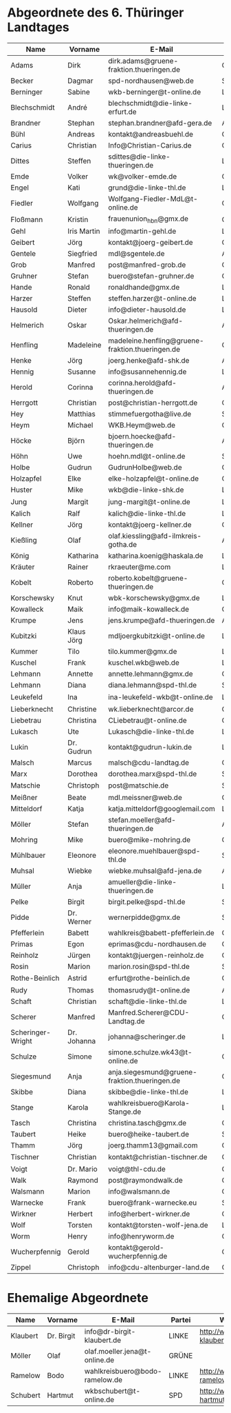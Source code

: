 * Abgeordnete des 6. Thüringer Landtages
| Name              | Vorname     | E-Mail                                           | Partei | Webseite                                                 | Twitter          |
|-------------------+-------------+--------------------------------------------------+--------+----------------------------------------------------------+------------------|
| Adams             | Dirk        | dirk.adams@gruene-fraktion.thueringen.de         | GRÜNE  | http://www.dirkadams.de/                                 | [[https://twitter.com/GruenerDirk][@GruenerDirk]]     |
| Becker            | Dagmar      | spd-nordhausen@web.de                            | SPD    | http://www.spd-nordhausen.de/                            | ---              |
| Berninger         | Sabine      | wkb-berninger@t-online.de                        | LINKE  | http://www.sabine-berninger.de/                          | [[https://twitter.com/BineB][@BineB]]           |
| Blechschmidt      | André       | blechschmidt@die-linke-erfurt.de                 | LINKE  | http://www.andre-blechschmidt.de/                        | ---              |
| Brandner          | Stephan     | stephan.brandner@afd-gera.de                     | AfD    | http://www.brandner-im-landtag.de/                       | ---              |
| Bühl              | Andreas     | kontakt@andreasbuehl.de                          | CDU    | http://www.andreasbuehl.de/                              | [[https://twitter.com/Buehlandreas][@Buehlandreas]]    |
| Carius            | Christian   | Info@Christian-Carius.de                         | CDU    | http://www.christian-carius.de/                          | ---              |
| Dittes            | Steffen     | sdittes@die-linke-thueringen.de                  | LINKE  | http://www.steffen-dittes.de/                            | [[https://twitter.com/St_Dittes][@St_Dittes]]       |
| Emde              | Volker      | wk@volker-emde.de                                | CDU    | http://www.volker-emde.de/                               | ---              |
| Engel             | Kati        | grund@die-linke-thl.de                           | LINKE  | http://www.kati-grund.de/                                | [[https://twitter.com/KatiGrund][@KatiGrund]]       |
| Fiedler           | Wolfgang    | Wolfgang-Fiedler-MdL@t-online.de                 | CDU    | ---                                                      | ---              |
| Floßmann          | Kristin     | frauenunion_hbn@gmx.de                           | CDU    | http://www.kristin-flossmann.de/                         | ---              |
| Gehl              | Iris Martin | info@martin-gehl.de                              | LINKE  | http://www.martin-gehl.de                                | ---              |
| Geibert           | Jörg        | kontakt@joerg-geibert.de                         | CDU    | http://www.joerg-geibert.de/                             | [[https://twitter.com/JGeibert][@JGeibert]]        |
| Gentele           | Siegfried   | mdl@sgentele.de                                  | AfD    |                                                          | ---              |
| Grob              | Manfred     | post@manfred-grob.de                             | CDU    | http://www.manfred-grob.de/                              | ---              |
| Gruhner           | Stefan      | buero@stefan-gruhner.de                          | CDU    | http://www.stefan-gruhner.de/                            | [[https://twitter.com/StefanGruhner][@StefanGruhner]]   |
| Hande             | Ronald      | ronaldhande@gmx.de                               | LINKE  | http://www.ronald-hande.de/                              | ---              |
| Harzer            | Steffen     | steffen.harzer@t-online.de                       | LINKE  | http://www.steffen-harzer.de/                            | [[https://twitter.com/Harzerkas][@Harzerkas]]       |
| Hausold           | Dieter      | info@dieter-hausold.de                           | LINKE  | http://www.dieter-hausold.de/                            | ---              |
| Helmerich         | Oskar       | Oskar.helmerich@afd-thueringen.de                | AfD    | http://www.rechtsanwalt-helmerich.de/                    | ---              |
| Henfling          | Madeleine   | madeleine.henfling@gruene-fraktion.thueringen.de | GRÜNE  | http://www.madeleine-henfling.de/                        | [[https://twitter.com/henfling_m][@henfling_m]]      |
| Henke             | Jörg        | joerg.henke@afd-shk.de                           | AfD    | http://afd-henke.de/                                     | ---              |
| Hennig            | Susanne     | info@susannehennig.de                            | LINKE  | http://www.susannehennig.de/                             | [[https://twitter.com/SusanneHennig][@SusanneHenning]]  |
| Herold            | Corinna     | corinna.herold@afd-thueringen.de                 | AfD    |                                                          | ---              |
| Herrgott          | Christian   | post@christian-herrgott.de                       | CDU    | http://www.christian-herrgott.de/                        | ---              |
| Hey               | Matthias    | stimmefuergotha@live.de                          | SPD    | http://www.matthias-hey.de/                              | ---              |
| Heym              | Michael     | WKB.Heym@web.de                                  | CDU    | ---                                                      | ---              |
| Höcke             | Björn       | bjoern.hoecke@afd-thueringen.de                  | AfD    | http://www.bjoern-hoecke.de/                             | ---              |
| Höhn              | Uwe         | hoehn.mdl@t-online.de                            | SPD    | http://spdnet.sozi.info/thueringen/hildburghausen/hoehn/ | ---              |
| Holbe             | Gudrun      | GudrunHolbe@web.de                               | CDU    | http://www.gudrun-holbe.de/                              | ---              |
| Holzapfel         | Elke        | elke-holzapfel@t-online.de                       | CDU    | http://www.elke-holzapfel.de/                            | ---              |
| Huster            | Mike        | wkb@die-linke-shk.de                             | LINKE  | http://www.mike-huster.de/                               | ---              |
| Jung              | Margit      | jung-margit@t-online.de                          | LINKE  | http://www.margit-jung.de/                               | [[https://twitter.com/jung_margit][@jung_margit]]     |
| Kalich            | Ralf        | kalich@die-linke-thl.de                          | LINKE  | http://www.ralfkalich.de/                                | [[https://twitter.com/RalfKalich][@RalfKalich]]      |
| Kellner           | Jörg        | kontakt@joerg-kellner.de                         | CDU    | http://www.joerg-kellner.de/                             | ---              |
| Kießling          | Olaf        | olaf.kiessling@afd-ilmkreis-gotha.de             | AfD    | http://olaf-kiessling.afd-thl.de/                        | ---              |
| König             | Katharina   | katharina.koenig@haskala.de                      | LINKE  | http://www.haskala.de/                                   | [[https://twitter.com/KatharinaKoenig][@KatharinaKoenig]] |
| Kräuter           | Rainer      | rkraeuter@me.com                                 | LINKE  | http://www.rainer-kraeuter.de/                           | [[https://twitter.com/Rainerkraeuter][@Rainerkraeuter]]  |
| Kobelt            | Roberto     | roberto.kobelt@gruene-thueringen.de              | GRÜNE  | http://robertokobelt.de/                                 | ---              |
| Korschewsky       | Knut        | wbk-korschewsky@gmx.de                           | LINKE  | http://www.korschewsky.de/                               | [[https://twitter.com/KKorschewsky][@KKorschewsky]]    |
| Kowalleck         | Maik        | info@maik-kowalleck.de                           | CDU    | http://www.maik-kowalleck.de/                            | ---              |
| Krumpe            | Jens        | jens.krumpe@afd-thueringen.de                    | AfD    | ---                                                      | ---              |
| Kubitzki          | Klaus Jörg  | mdljoergkubitzki@t-online.de                     | LINKE  | ---                                                      | ---              |
| Kummer            | Tilo        | tilo.kummer@gmx.de                               | LINKE  | http://www.tilo-kummer.de/                               | ---              |
| Kuschel           | Frank       | kuschel.wkb@web.de                               | LINKE  | http://www.frankkuschel.de/                              | [[https://twitter.com/FKuschel][@FKuschel]]        |
| Lehmann           | Annette     | annette.lehmann@gmx.de                           | CDU    | http://www.annette-lehmann-cdu.de/                       | ---              |
| Lehmann           | Diana       | diana.lehmann@spd-thl.de                         | SPD    | http://dianalehmann.de/                                  | ---              |
| Leukefeld         | Ina         | ina-leukefeld-wkb@t-online.de                    | LINKE  | http://www.inaleukefeld.de/                              | [[https://twitter.com/iia_i][@iia_i]]           |
| Lieberknecht      | Christine   | wk.lieberknecht@arcor.de                         | CDU    | http://www.christine-lieberknecht.de/                    | ---              |
| Liebetrau         | Christina   | CLiebetrau@t-online.de                           | CDU    | http://www.cdu-sm.de/                                    | ---              |
| Lukasch           | Ute         | Lukasch@die-linke-thl.de                         | LINKE  | http://www.utelukasch.de/                                | ---              |
| Lukin             | Dr. Gudrun  | kontakt@gudrun-lukin.de                          | LINKE  | http://www.gudrun-lukin.de/                              | [[https://twitter.com/gudrunlukin][@gudrunlukin]]     |
| Malsch            | Marcus      | malsch@cdu-landtag.de                            | CDU    | http://www.marcus-malsch.de/                             | ---              |
| Marx              | Dorothea    | dorothea.marx@spd-thl.de                         | SPD    | http://www.marx-heute.de/                                | [[https://twitter.com/marx2009][@marx2009]]        |
| Matschie          | Christoph   | post@matschie.de                                 | SPD    | http://www.christoph-matschie.de/                        | [[https://twitter.com/chris_matschie][@chris_matschie]]  |
| Meißner           | Beate       | mdl.meissner@web.de                              | CDU    | http://www.beate-meissner.de/cms/                        | ---              |
| Mitteldorf        | Katja       | katja.mitteldorf@googlemail.com                  | LINKE  | http://katja-mitteldorf.de/                              | [[https://twitter.com/icultureonline][@icultureonline]]  |
| Möller            | Stefan      | stefan.moeller@afd-thueringen.de                 | AfD    |                                                          | ---              |
| Mohring           | Mike        | buero@mike-mohring.de                            | CDU    | http://www.mike-mohring.de/                              | [[https://twitter.com/MikeMohring][@MikeMohring]]     |
| Mühlbauer         | Eleonore    | eleonore.muehlbauer@spd-thl.de                   | SPD    | http://www.eleonore-muehlbauer.de/                       | [[https://twitter.com/EMuehlbauer_SPD][@EMuehlbauer_SPD]] |
| Muhsal            | Wiebke      | wiebke.muhsal@afd-jena.de                        | AfD    |                                                          | ---              |
| Müller            | Anja        | amueller@die-linke-thueringen.de                 | LINKE  | http://anjamueller2014.de/                               | [[https://twitter.com/linkeanja][@linkeanja]]       |
| Pelke             | Birgit      | birgit.pelke@spd-thl.de                          | SPD    | http://www.birgit-pelke.de/                              | ---              |
| Pidde             | Dr. Werner  | wernerpidde@gmx.de                               | SPD    | http://www.werner-pidde.de/                              | ---              |
| Pfefferlein       | Babett      | wahlkreis@babett-pfefferlein.de                  | GRÜNE  |                                                          | ---              |
| Primas            | Egon        | eprimas@cdu-nordhausen.de                        | CDU    | http://www.egonprimas.de/                                | ---              |
| Reinholz          | Jürgen      | kontakt@juergen-reinholz.de                      | CDU    | http://www.juergen-reinholz.de/                          | ---              |
| Rosin             | Marion      | marion.rosin@spd-thl.de                          | SPD    | http://www.marionrosin.de/                               | ---              |
| Rothe-Beinlich    | Astrid      | erfurt@rothe-beinlich.de                         | GRÜNE  | http://www.rothe-beinlich.de/                            | [[https://twitter.com/Astrid_RB][@Astrid_RB]]       |
| Rudy              | Thomas      | thomasrudy@t-online.de                           | AfD    |                                                          | ---              |
| Schaft            | Christian   | schaft@die-linke-thl.de                          | LINKE  | http://www.christian-schaft.de/                          | [[https://twitter.com/ChristianSchaft][@ChristianSchaft]] |
| Scherer           | Manfred     | Manfred.Scherer@CDU-Landtag.de                   | CDU    | http://www.manfred-scherer.com/                          | [[https://twitter.com/ManfredScherer_][@ManfredScherer_]] |
| Scheringer-Wright | Dr. Johanna | johanna@scheringer.de                            | LINKE  | http://johanna-scheringer.de/                            | ---              |
| Schulze           | Simone      | simone.schulze.wk43@t-online.de                  | CDU    | http://www.simone-schulze-cdu.de/                        | ---              |
| Siegesmund        | Anja        | anja.siegesmund@gruene-fraktion.thueringen.de    | GRÜNE  | http://siegesmund.info/                                  | [[https://twitter.com/AnjaSiegesmund][@AnjaSiegesmund]]  |
| Skibbe            | Diana       | skibbe@die-linke-thl.de                          | LINKE  | http://www.dianaskibbe.de/                               | ---              |
| Stange            | Karola      | wahlkreisbuero@Karola-Stange.de                  | LINKE  | http://www.karola-stange.de/                             | [[https://twitter.com/KarolaStange][@KarolaStange]]    |
| Tasch             | Christina   | christina.tasch@gmx.de                           | CDU    | http://christina-tasch.de/                               | ---              |
| Taubert           | Heike       | buero@heike-taubert.de                           | SPD    | http://www.heike-taubert.de/                             | [[https://twitter.com/HeikeTaubert][@HeikeTaubert]]    |
| Thamm             | Jörg        | joerg.thamm13@gmail.com                          | CDU    | http://www.jörg-thamm.de/                                | ---              |
| Tischner          | Christian   | kontakt@christian-tischner.de                    | CDU    | http://www.christian-tischner.de/                        | [[https://twitter.com/ct_grz][@ct_grz]]          |
| Voigt             | Dr. Mario   | voigt@thl-cdu.de                                 | CDU    | http://www.mario-voigt.com/                              | [[https://twitter.com/mariovoigt][@mariovoigt]]      |
| Walk              | Raymond     | post@raymondwalk.de                              | CDU    | http://www.raymondwalk.de/                               | ---              |
| Walsmann          | Marion      | info@walsmann.de                                 | CDU    | http://www.walsmann.de/                                  | [[https://twitter.com/MarionWalsmann][@MarionWalsmann]]  |
| Warnecke          | Frank       | buero@frank-warnecke.eu                          | SPD    | http://frank-warnecke.eu/                                | ---              |
| Wirkner           | Herbert     | info@herbert-wirkner.de                          | CDU    | http://www.herbert-wirkner.de/                           | ---              |
| Wolf              | Torsten     | kontakt@torsten-wolf-jena.de                     | LINKE  | http://torsten-wolf.net/                                 | ---              |
| Worm              | Henry       | info@henryworm.de                                | CDU    | http://www.henryworm.de/de/index.php                     | ---              |
| Wucherpfennig     | Gerold      | kontakt@gerold-wucherpfennig.de                  | CDU    | http://www.gerold-wucherpfennig.de/                      | ---              |
| Zippel            | Christoph   | info@cdu-altenburger-land.de                     | CDU    | http://www.christoph-zippel.de/                          | ---              |
* Ehemalige Abgeordnete
| Name              | Vorname     | E-Mail                                        | Partei | Webseite                                                 | Twitter          |
|-------------------+-------------+-----------------------------------------------+--------+----------------------------------------------------------+------------------|
| Klaubert          | Dr. Birgit  | info@dr-birgit-klaubert.de                    | LINKE  | http://www.dr-birgit-klaubert.de/                        | [[https://twitter.com/redhair54][@redhair54]]       |
| Möller            | Olaf        | olaf.moeller.jena@t-online.de                 | GRÜNE  |                                                          | ---              |
| Ramelow           | Bodo        | wahlkreisbuero@bodo-ramelow.de                | LINKE  | http://www.bodo-ramelow.de/                              | [[https://twitter.com/bodoramelow][@bodoramelow]]     |
| Schubert          | Hartmut     | wkbschubert@t-online.de                       | SPD    | http://www.schubert-hartmut.de/                          | ---              |
